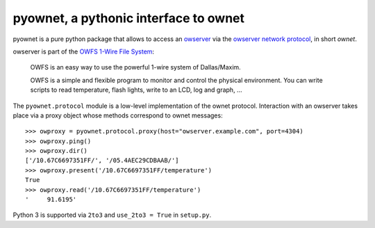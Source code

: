 pyownet, a pythonic interface to ownet
======================================

pyownet is a pure python package that allows to access an `owserver`_
via the `owserver network protocol`_, in short *ownet*.

owserver is part of the `OWFS 1-Wire File System`_:

    OWFS is an easy way to use the powerful 1-wire system of
    Dallas/Maxim.

    OWFS is a simple and flexible program to monitor and control the
    physical environment. You can write scripts to read temperature,
    flash lights, write to an LCD, log and graph, ...

The ``pyownet.protocol`` module is a low-level implementation of the
ownet protocol. Interaction with an owserver takes place via a proxy
object whose methods correspond to ownet messages:

::

    >>> owproxy = pyownet.protocol.proxy(host="owserver.example.com", port=4304)
    >>> owproxy.ping()
    >>> owproxy.dir()
    ['/10.67C6697351FF/', '/05.4AEC29CDBAAB/']
    >>> owproxy.present('/10.67C6697351FF/temperature')
    True
    >>> owproxy.read('/10.67C6697351FF/temperature')
    '     91.6195'

Python 3 is supported via ``2to3`` and ``use_2to3 = True`` in
``setup.py``.

.. _owserver: http://owfs.org/index.php?page=owserver_protocol
.. _owserver network protocol: http://owfs.org/index.php?page=owserver-protocol
.. _OWFS 1-Wire File System: http://owfs.org
